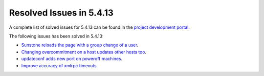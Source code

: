 .. _resolved_issues_5413:

Resolved Issues in 5.4.13
--------------------------------------------------------------------------------

A complete list of solved issues for 5.4.13 can be found in the `project development portal <https://github.com/OpenNebula/one/milestone/16?closed=1>`__.

The following issues has been solved in 5.4.13:

- `Sunstone reloads the page with a group change of a user <https://github.com/OpenNebula/one/issues/2024>`__.
- `Changing overcommitment on a host updates other hosts too <https://github.com/OpenNebula/one/issues/1978>`__.
- `updateconf adds new port on poweroff machines <https://github.com/OpenNebula/one/issues/2029>`__.
- `Improve accuracy of xmlrpc timeouts <https://github.com/OpenNebula/one/issues/2147>`__.
